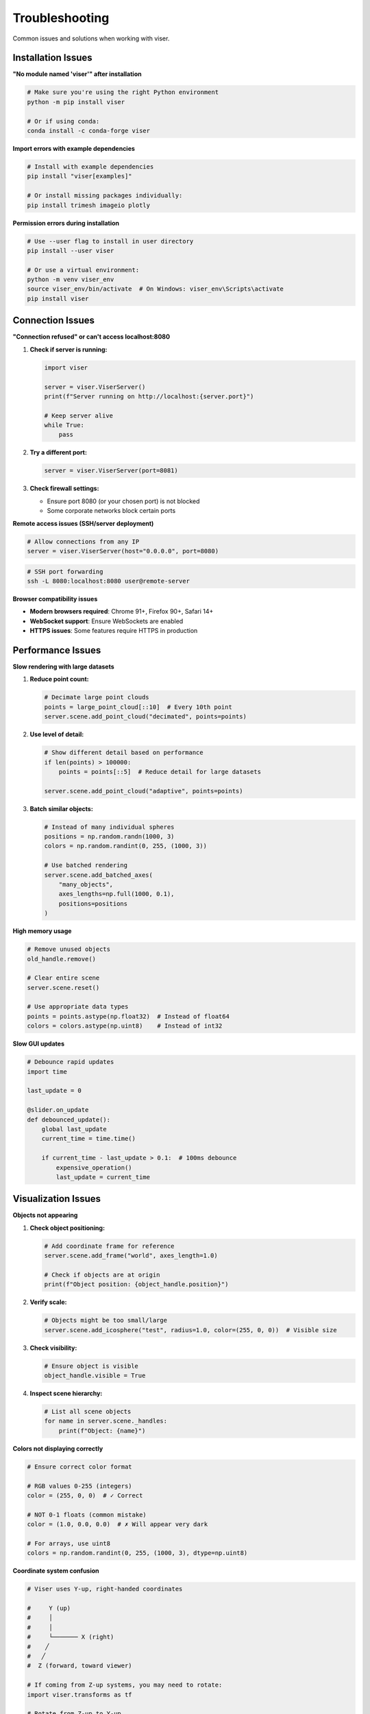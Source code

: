 Troubleshooting
===============

Common issues and solutions when working with viser.

Installation Issues
-------------------

**"No module named 'viser'" after installation**

.. code-block:: bash

   # Make sure you're using the right Python environment
   python -m pip install viser
   
   # Or if using conda:
   conda install -c conda-forge viser

**Import errors with example dependencies**

.. code-block:: bash

   # Install with example dependencies
   pip install "viser[examples]"
   
   # Or install missing packages individually:
   pip install trimesh imageio plotly

**Permission errors during installation**

.. code-block:: bash

   # Use --user flag to install in user directory
   pip install --user viser
   
   # Or use a virtual environment:
   python -m venv viser_env
   source viser_env/bin/activate  # On Windows: viser_env\Scripts\activate
   pip install viser

Connection Issues
-----------------

**"Connection refused" or can't access localhost:8080**

1. **Check if server is running:**

   .. code-block:: python

      import viser
      
      server = viser.ViserServer()
      print(f"Server running on http://localhost:{server.port}")
      
      # Keep server alive
      while True:
          pass

2. **Try a different port:**

   .. code-block:: python

      server = viser.ViserServer(port=8081)

3. **Check firewall settings:**
   
   - Ensure port 8080 (or your chosen port) is not blocked
   - Some corporate networks block certain ports

**Remote access issues (SSH/server deployment)**

.. code-block:: python

   # Allow connections from any IP
   server = viser.ViserServer(host="0.0.0.0", port=8080)

.. code-block:: bash

   # SSH port forwarding
   ssh -L 8080:localhost:8080 user@remote-server

**Browser compatibility issues**

- **Modern browsers required**: Chrome 91+, Firefox 90+, Safari 14+
- **WebSocket support**: Ensure WebSockets are enabled
- **HTTPS issues**: Some features require HTTPS in production

Performance Issues
------------------

**Slow rendering with large datasets**

1. **Reduce point count:**

   .. code-block:: python

      # Decimate large point clouds
      points = large_point_cloud[::10]  # Every 10th point
      server.scene.add_point_cloud("decimated", points=points)

2. **Use level of detail:**

   .. code-block:: python

      # Show different detail based on performance
      if len(points) > 100000:
          points = points[::5]  # Reduce detail for large datasets
      
      server.scene.add_point_cloud("adaptive", points=points)

3. **Batch similar objects:**

   .. code-block:: python

      # Instead of many individual spheres
      positions = np.random.randn(1000, 3)
      colors = np.random.randint(0, 255, (1000, 3))
      
      # Use batched rendering
      server.scene.add_batched_axes(
          "many_objects",
          axes_lengths=np.full(1000, 0.1),
          positions=positions
      )

**High memory usage**

.. code-block:: python

   # Remove unused objects
   old_handle.remove()
   
   # Clear entire scene
   server.scene.reset()
   
   # Use appropriate data types
   points = points.astype(np.float32)  # Instead of float64
   colors = colors.astype(np.uint8)    # Instead of int32

**Slow GUI updates**

.. code-block:: python

   # Debounce rapid updates
   import time
   
   last_update = 0
   
   @slider.on_update
   def debounced_update():
       global last_update
       current_time = time.time()
       
       if current_time - last_update > 0.1:  # 100ms debounce
           expensive_operation()
           last_update = current_time

Visualization Issues
--------------------

**Objects not appearing**

1. **Check object positioning:**

   .. code-block:: python

      # Add coordinate frame for reference
      server.scene.add_frame("world", axes_length=1.0)
      
      # Check if objects are at origin
      print(f"Object position: {object_handle.position}")

2. **Verify scale:**

   .. code-block:: python

      # Objects might be too small/large
      server.scene.add_icosphere("test", radius=1.0, color=(255, 0, 0))  # Visible size

3. **Check visibility:**

   .. code-block:: python

      # Ensure object is visible
      object_handle.visible = True

4. **Inspect scene hierarchy:**

   .. code-block:: python

      # List all scene objects
      for name in server.scene._handles:
          print(f"Object: {name}")

**Colors not displaying correctly**

.. code-block:: python

   # Ensure correct color format
   
   # RGB values 0-255 (integers)
   color = (255, 0, 0)  # ✓ Correct
   
   # NOT 0-1 floats (common mistake)
   color = (1.0, 0.0, 0.0)  # ✗ Will appear very dark
   
   # For arrays, use uint8
   colors = np.random.randint(0, 255, (1000, 3), dtype=np.uint8)

**Coordinate system confusion**

.. code-block:: python

   # Viser uses Y-up, right-handed coordinates
   
   #     Y (up)
   #     │
   #     │
   #     └─────── X (right)
   #    ╱
   #   ╱  
   #  Z (forward, toward viewer)
   
   # If coming from Z-up systems, you may need to rotate:
   import viser.transforms as tf
   
   # Rotate from Z-up to Y-up
   z_to_y_rotation = tf.SO3.from_x_radians(-np.pi/2)
   server.scene.add_mesh_simple(
       "rotated_mesh",
       vertices=vertices,
       faces=faces,
       wxyz=z_to_y_rotation.wxyz
   )

**Camera/view issues**

.. code-block:: python

   # Reset camera to default view
   server.camera.position = (3, 3, 3)
   server.camera.look_at = (0, 0, 0)
   
   # Fit camera to scene
   server.camera.up_direction = (0, 1, 0)

GUI Issues
----------

**Controls not responding**

1. **Check event handlers:**

   .. code-block:: python

      @button.on_click
      def handle_click():
          print("Button clicked!")  # Debug output
      
      @slider.on_update
      def handle_update():
          print(f"Slider value: {slider.value}")  # Debug output

2. **Verify control creation:**

   .. code-block:: python

      # Make sure controls are created properly
      slider = server.gui.add_slider("Test", min=0, max=100, initial_value=50)
      print(f"Slider created: {slider}")

**Modal/folder issues**

.. code-block:: python

   # Ensure proper context management
   with server.gui.add_modal("Settings") as modal:
       # Add controls here
       button = server.gui.add_button("Close")
       
       @button.on_click
       def close_modal():
           modal.close()  # Proper cleanup

**State synchronization issues**

.. code-block:: python

   # Ensure UI and scene stay in sync
   def update_everything():
       # Update scene object
       sphere.radius = radius_slider.value
       sphere.color = color_picker.value
       
       # Update related UI elements
       status_text.value = f"Radius: {radius_slider.value:.2f}"
   
   radius_slider.on_update(update_everything)
   color_picker.on_update(update_everything)

Data Loading Issues
-------------------

**File not found errors**

.. code-block:: python

   import os
   from pathlib import Path
   
   # Use absolute paths
   file_path = Path(__file__).parent / "assets" / "model.obj"
   
   if not file_path.exists():
       print(f"File not found: {file_path}")
       print(f"Current directory: {os.getcwd()}")
       print(f"Files in assets: {list(Path('assets').glob('*'))}")
   else:
       mesh = trimesh.load_mesh(str(file_path))

**Mesh loading errors**

.. code-block:: python

   try:
       mesh = trimesh.load_mesh("model.obj")
       
       # Validate mesh
       if not mesh.is_valid:
           mesh.fix_normals()
       
       print(f"Loaded mesh: {len(mesh.vertices)} vertices, {len(mesh.faces)} faces")
       
   except Exception as e:
       print(f"Error loading mesh: {e}")
       # Use fallback geometry
       vertices, faces = trimesh.creation.icosphere().vertices, trimesh.creation.icosphere().faces

**Point cloud format issues**

.. code-block:: python

   # Ensure correct array shapes and types
   points = np.array(points, dtype=np.float32)
   
   if points.ndim != 2 or points.shape[1] != 3:
       raise ValueError(f"Points must be (N, 3) array, got {points.shape}")
   
   if colors is not None:
       colors = np.array(colors, dtype=np.uint8)
       if colors.shape != (len(points), 3):
           raise ValueError(f"Colors must be (N, 3) array, got {colors.shape}")

Development Issues
------------------

**Hot reloading during development**

.. code-block:: python

   # For development, automatically restart on file changes
   import sys
   import importlib
   
   def reload_modules():
       for module_name in list(sys.modules.keys()):
           if module_name.startswith('your_project'):
               importlib.reload(sys.modules[module_name])

**Debugging techniques**

.. code-block:: python

   # Add debug information to GUI
   with server.gui.add_folder("Debug"):
       fps_display = server.gui.add_text("FPS", "0", disabled=True)
       object_count = server.gui.add_text("Objects", "0", disabled=True)
   
   import time
   frame_times = []
   
   while True:
       start_time = time.time()
       
       # Your update code here
       
       # Update debug info
       frame_time = time.time() - start_time
       frame_times.append(frame_time)
       if len(frame_times) > 30:
           frame_times.pop(0)
       
       fps = 1.0 / np.mean(frame_times) if frame_times else 0
       fps_display.value = f"{fps:.1f}"
       object_count.value = str(len(server.scene._handles))
       
       time.sleep(0.033)  # ~30 FPS

**Memory debugging**

.. code-block:: python

   import psutil
   import os
   
   def get_memory_usage():
       process = psutil.Process(os.getpid())
       return process.memory_info().rss / 1024 / 1024  # MB
   
   print(f"Memory usage: {get_memory_usage():.1f} MB")

Common Error Messages
---------------------

**"WebSocket connection failed"**
   - Server not running or wrong port
   - Firewall blocking connection  
   - Browser WebSocket support disabled

**"Object with name 'xyz' already exists"**
   - Remove existing object first: ``server.scene["xyz"].remove()``
   - Use unique names for each object

**"Invalid color format"**
   - Use RGB integers 0-255: ``(255, 0, 0)``
   - For arrays: ``np.uint8`` type

**"Array shape mismatch"**
   - Points: must be ``(N, 3)`` shape
   - Colors: must be ``(N, 3)`` shape matching points
   - Faces: must be ``(M, 3)`` for triangular meshes

**"AttributeError: 'NoneType' object has no attribute..."**
   - Object handle was removed or not created properly
   - Check return value of ``add_*`` methods

Getting Help
------------

If you're still having issues:

1. **Check examples**: Look for similar usage in :doc:`examples/index`
2. **Read the API docs**: See :doc:`server` for complete documentation
3. **Search GitHub issues**: `viser issues <https://github.com/nerfstudio-project/viser/issues>`_
4. **Create a minimal example**: Reproduce the issue with minimal code
5. **File a bug report**: Include Python version, browser, and minimal reproduction code

**When reporting bugs, include:**

.. code-block:: python

   # System information
   import sys
   import viser
   print(f"Python: {sys.version}")
   print(f"Viser: {viser.__version__}")
   print(f"Platform: {sys.platform}")

   # Minimal reproduction code
   server = viser.ViserServer()
   # ... minimal code that shows the issue

Performance Checklist
----------------------

Before reporting performance issues, try:

- ✅ Reduce dataset size (decimate point clouds, simplify meshes)
- ✅ Use appropriate data types (``float32``, ``uint8``)
- ✅ Remove unused objects from scene
- ✅ Debounce rapid GUI updates
- ✅ Use batching for many similar objects
- ✅ Check browser performance (try different browser)
- ✅ Monitor memory usage (browser dev tools)
- ✅ Test on different hardware if available

Most performance issues can be solved by reducing the amount of data being visualized or using more efficient rendering techniques.